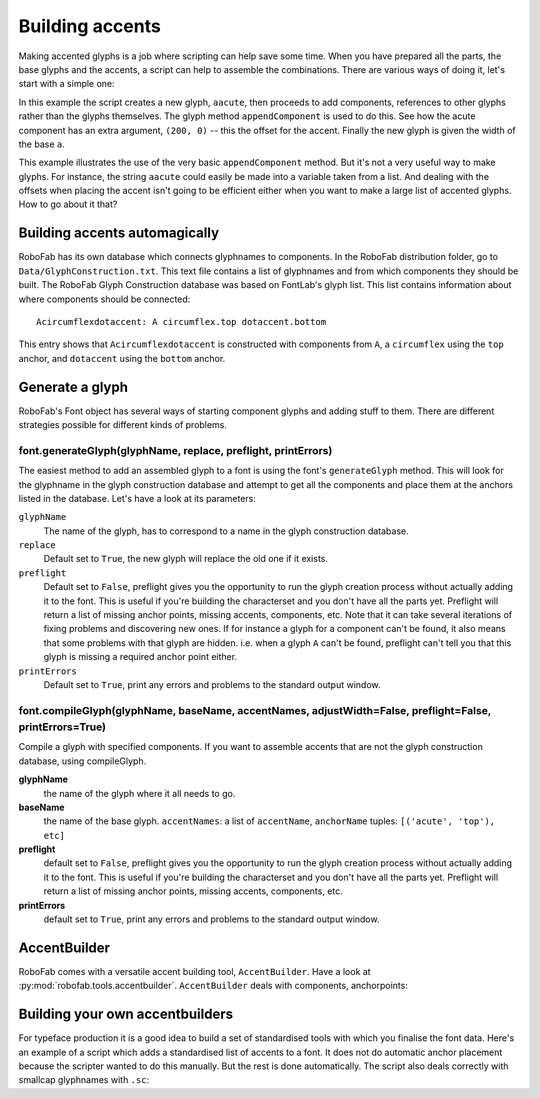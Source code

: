 ================
Building accents
================

Making accented glyphs is a job where scripting can help save some time. When you have prepared all the parts, the base glyphs and the accents, a script can help to assemble the combinations. There are various ways of doing it, let's start with a simple one:

.. showcode:: ../../Examples/howtos/buildingAccents_00.py

In this example the script creates a new glyph, ``aacute``, then proceeds to add components, references to other glyphs rather than the glyphs themselves. The glyph method ``appendComponent`` is used to do this. See how the acute component has an extra argument, ``(200, 0)`` -- this the offset for the accent. Finally the new glyph is given the width of the base ``a``.

This example illustrates the use of the very basic ``appendComponent`` method. But it's not a very useful way to make glyphs. For instance, the string ``aacute`` could easily be made into a variable taken from a list. And dealing with the offsets when placing the accent isn't going to be efficient either when you want to make a large list of accented glyphs. How to go about it that?

------------------------------
Building accents automagically
------------------------------

RoboFab has its own database which connects glyphnames to components. In the RoboFab distribution folder, go to ``Data/GlyphConstruction.txt``. This text file contains a list of glyphnames and from which components they should be built. The RoboFab Glyph Construction database was based on FontLab's glyph list. This list contains information about where components should be connected::

    Acircumflexdotaccent: A circumflex.top dotaccent.bottom

This entry shows that ``Acircumflexdotaccent`` is constructed with components from ``A``, a ``circumflex`` using the ``top`` anchor, and ``dotaccent`` using the ``bottom`` anchor.

----------------
Generate a glyph
----------------

RoboFab's Font object has several ways of starting component glyphs and adding stuff to them. There are different strategies possible for different kinds of problems.

^^^^^^^^^^^^^^^^^^^^^^^^^^^^^^^^^^^^^^^^^^^^^^^^^^^^^^^^^^^^^^
font.generateGlyph(glyphName, replace, preflight, printErrors)
^^^^^^^^^^^^^^^^^^^^^^^^^^^^^^^^^^^^^^^^^^^^^^^^^^^^^^^^^^^^^^

The easiest method to add an assembled glyph to a font is using the font's ``generateGlyph`` method. This will look for the glyphname in the glyph construction database and attempt to get all the components and place them at the anchors listed in the database. Let's have a look at its parameters:

``glyphName``
    The name of the glyph, has to correspond to a name in the glyph construction database.

``replace``
    Default set to ``True``, the new glyph will replace the old one if it exists.

``preflight``
    Default set to ``False``, preflight gives you the opportunity to run the glyph creation process without actually adding it to the font. This is useful if you're building the characterset and you don't have all the parts yet. Preflight will return a list of missing anchor points, missing accents, components, etc. Note that it can take several iterations of fixing problems and discovering new ones. If for instance a glyph for a component can't be found, it also means that some problems with that glyph are hidden. i.e. when a glyph ``A`` can't be found, preflight can't tell you that this glyph is missing a required anchor point either.

``printErrors``
    Default set to ``True``, print any errors and problems to the standard output window.

^^^^^^^^^^^^^^^^^^^^^^^^^^^^^^^^^^^^^^^^^^^^^^^^^^^^^^^^^^^^^^^^^^^^^^^^^^^^^^^^^^^^^^^^^^^^^^^^^^^^^^^^^
font.compileGlyph(glyphName, baseName, accentNames, adjustWidth=False, preflight=False, printErrors=True)
^^^^^^^^^^^^^^^^^^^^^^^^^^^^^^^^^^^^^^^^^^^^^^^^^^^^^^^^^^^^^^^^^^^^^^^^^^^^^^^^^^^^^^^^^^^^^^^^^^^^^^^^^

Compile a glyph with specified components. If you want to assemble accents that are not the glyph construction database, using compileGlyph.

**glyphName**
    the name of the glyph where it all needs to go.

**baseName**
    the name of the base glyph. ``accentNames``: a list of ``accentName``, ``anchorName`` tuples: ``[('acute', 'top'), etc]``

**preflight**
    default set to ``False``, preflight gives you the opportunity to run the glyph creation process without actually adding it to the font. This is useful if you're building the characterset and you don't have all the parts yet. Preflight will return a list of missing anchor points, missing accents, components, etc.

**printErrors**
    default set to ``True``, print any errors and problems to the standard output window.

-------------
AccentBuilder
-------------

RoboFab comes with a versatile accent building tool, ``AccentBuilder``. Have a look at :py:mod:`robofab.tools.accentbuilder`. ``AccentBuilder`` deals with components, anchorpoints:

.. showcode:: ../../Examples/howtos/buildingAccents_01.py

--------------------------------
Building your own accentbuilders
--------------------------------

For typeface production it is a good idea to build a set of standardised tools with which you finalise the font data. Here's an example of a script which adds a standardised list of accents to a font. It does not do automatic anchor placement because the scripter wanted to do this manually. But the rest is done automatically. The script also deals correctly with smallcap glyphnames with ``.sc``:

.. showcode:: ../../Examples/howtos/buildingAccents_02.py
